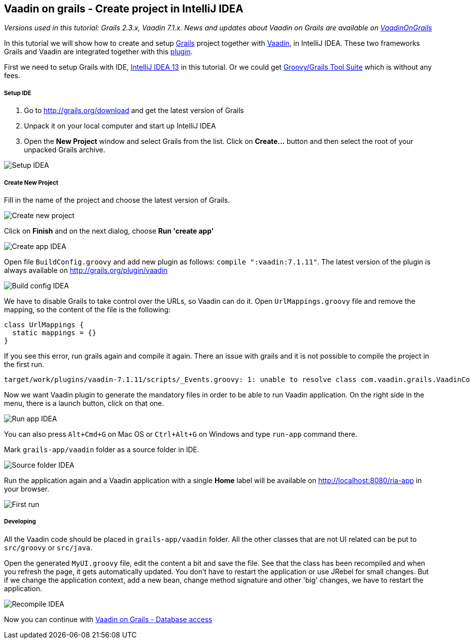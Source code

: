 [[vaadin-on-grails-create-project-in-intellij-idea]]
Vaadin on grails - Create project in IntelliJ IDEA
--------------------------------------------------

_Versions used in this tutorial: Grails 2.3.x, Vaadin 7.1.x. News and
updates about Vaadin on Grails are available on
https://twitter.com/VaadinOnGrails[VaadinOnGrails]_

In this tutorial we will show how to create and setup
http://grails.org/doc/latest/guide/single.html[Grails] project together
with https://vaadin.com/learn[Vaadin], in IntelliJ IDEA. These two
frameworks Grails and Vaadin are integrated together with this
http://grails.org/plugin/vaadin[plugin].

First we need to setup Grails with IDE,
http://www.jetbrains.com/idea/[IntelliJ IDEA 13] in this tutorial. Or we
could get https://spring.io/tools/ggts[Groovy/Grails Tool Suite]
which is without any fees.

[[setup-ide]]
Setup IDE
+++++++++

1.  Go to http://grails.org/download and get the latest version of
Grails
2.  Unpack it on your local computer and start up IntelliJ IDEA
3.  Open the *New Project* window and select Grails from the list. Click
on *Create...* button and then select the root of your unpacked Grails
archive. 

image:http://vaadinongrails.com/img/setup-idea.png[Setup IDEA]

[[create-new-project]]
Create New Project
++++++++++++++++++

Fill in the name of the project and choose the latest version of Grails.

image:http://vaadinongrails.com/img/new-project.png[Create new project]

Click on *Finish* and on the next dialog, choose **Run 'create
app'**

image:http://vaadinongrails.com/img/create-app-idea.png[Create app IDEA]

Open file `BuildConfig.groovy` and add new plugin as follows:
`compile ":vaadin:7.1.11"`. The latest version of the plugin is always
available on http://grails.org/plugin/vaadin

image:http://vaadinongrails.com/img/build-config-idea.png[Build config IDEA]

We have to disable Grails to take control over the URLs, so Vaadin can
do it. Open `UrlMappings.groovy` file and remove the mapping, so the
content of the file is the following:

....
class UrlMappings {
  static mappings = {}
}
....

If you see this error, run grails again and compile it again. There an
issue with grails and it is not possible to compile the project in the
first run.

....
target/work/plugins/vaadin-7.1.11/scripts/_Events.groovy: 1: unable to resolve class com.vaadin.grails.VaadinConfiguration @ line 1, column 1.   import com.vaadin.grails.VaadinConfiguration
....

Now we want Vaadin plugin to generate the mandatory files in order to be
able to run Vaadin application. On the right side in the menu, there is
a launch button, click on that one.

image:http://vaadinongrails.com/img/run-app-idea.png[Run app IDEA]

You can also press `Alt+Cmd+G` on Mac OS or `Ctrl+Alt+G` on Windows and
type `run-app` command there.

Mark `grails-app/vaadin` folder as a source folder in IDE.

image:http://vaadinongrails.com/img/source-folder-idea.png[Source folder IDEA]

Run the application again and a Vaadin application with a single *Home*
label will be available on http://localhost:8080/ria-app in your
browser.

image:http://vaadinongrails.com/img/first-run.png[First run]

[[developing]]
Developing
++++++++++

All the Vaadin code should be placed in `grails-app/vaadin` folder. All
the other classes that are not UI related can be put to `src/groovy` or
`src/java`.

Open the generated `MyUI.groovy` file, edit the content a bit and save
the file. See that the class has been recompiled and when you refresh
the page, it gets automatically updated. You don't have to restart the
application or use JRebel for small changes. But if we change the
application context, add a new bean, change method signature and other
'big' changes, we have to restart the application.

image:http://vaadinongrails.com/img/recompile-idea.png[Recompile IDEA]

Now you can continue with
link:VaadinOnGrailsDatabaseAccess.asciidoc[Vaadin
on Grails - Database access]
